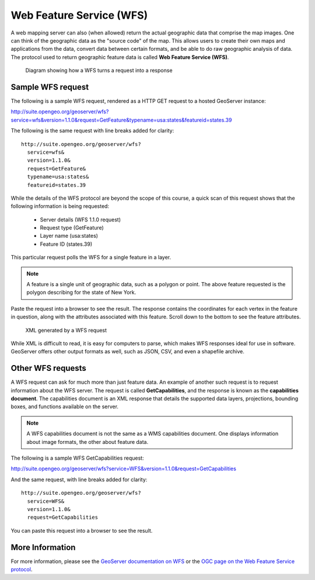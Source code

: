 .. _geoserver.overview.wfs:

Web Feature Service (WFS)
=========================

A web mapping server can also (when allowed) return the actual geographic data that comprise the map images. One can think of the geographic data as the "source code" of the map. This allows users to create their own maps and applications from the data, convert data between certain formats, and be able to do raw geographic analysis of data. The protocol used to return geographic feature data is called **Web Feature Service (WFS)**.

.. figure:: img/wfs.png

   Diagram showing how a WFS turns a request into a response

Sample WFS request
------------------

The following is a sample WFS request, rendered as a HTTP GET request to a hosted GeoServer instance:

http://suite.opengeo.org/geoserver/wfs?service=wfs&version=1.1.0&request=GetFeature&typename=usa:states&featureid=states.39

The following is the same request with line breaks added for clarity::

  http://suite.opengeo.org/geoserver/wfs?
    service=wfs&
    version=1.1.0&
    request=GetFeature&
    typename=usa:states&
    featureid=states.39

While the details of the WFS protocol are beyond the scope of this course, a quick scan of this request shows that the following information is being requested:

  * Server details (WFS 1.1.0 request)
  * Request type (GetFeature)
  * Layer name (usa:states)
  * Feature ID (states.39)

This particular request polls the WFS for a single feature in a layer.

.. note:: A feature is a single unit of geographic data, such as a polygon or point. The above feature requested is the polygon describing for the state of New York.

Paste the request into a browser to see the result. The response contains the coordinates for each vertex in the feature in question, along with the attributes associated with this feature. Scroll down to the bottom to see the feature attributes.

.. figure:: img/wfs-response.png

   XML generated by a WFS request

While XML is difficult to read, it is easy for computers to parse, which makes WFS responses ideal for use in software. GeoServer offers other output formats as well, such as JSON, CSV, and even a shapefile archive.

Other WFS requests
------------------

A WFS request can ask for much more than just feature data. An example of another such request is to request information about the WFS server. The request is called **GetCapabilities**, and the response is known as the **capabilities document**. The capabilities document is an XML response that details the supported data layers, projections, bounding boxes, and functions available on the server.

.. note:: A WFS capabilities document is not the same as a WMS capabilities document. One displays information about image formats, the other about feature data.

The following is a sample WFS GetCapabilities request:

http://suite.opengeo.org/geoserver/wfs?service=WFS&version=1.1.0&request=GetCapabilities

And the same request, with line breaks added for clarity::

  http://suite.opengeo.org/geoserver/wfs?
    service=WFS&
    version=1.1.0&
    request=GetCapabilities

You can paste this request into a browser to see the result.

More Information
----------------

For more information, please see the `GeoServer documentation on WFS <http://docs.geoserver.org/latest/en/user/services/wfs/>`_ or the `OGC page on the Web Feature Service protocol <http://www.opengeospatial.org/standards/wfs>`_.